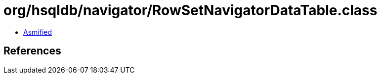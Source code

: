 = org/hsqldb/navigator/RowSetNavigatorDataTable.class

 - link:RowSetNavigatorDataTable-asmified.java[Asmified]

== References

